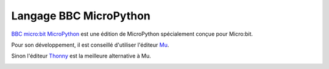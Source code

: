 =======================
Langage BBC MicroPython
=======================

`BBC micro:bit MicroPython <https://microbit-micropython.readthedocs.io/en/latest/>`_ est une édition de MicroPython spécialement conçue pour Micro:bit. 

Pour son développement, il est conseillé d'utiliser l'éditeur `Mu <https://codewith.mu/>`_.

.. image:: images/mu_screenshoot.png
   :width: 1076
   :height: 437
   :scale: 70 %
   :alt:  Editeur Mu
   :align: center

Sinon l'éditeur `Thonny <https://thonny.org/>`_ est la meilleure alternative à Mu.

.. image:: images/thonny_editor.png
   :width: 710
   :height: 455
   :scale: 100 %
   :alt:  Editeur Mu
   :align: center